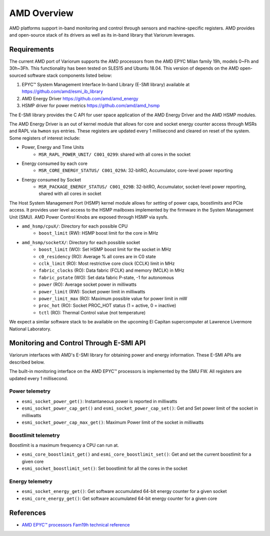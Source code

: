 .. # Copyright 2021 Lawrence Livermore National Security, LLC and other
   # Variorum Project Developers. See the top-level LICENSE file for details.
   #
   # SPDX-License-Identifier: MIT

##############
 AMD Overview
##############

AMD platforms support in-band monitoring and control through sensors and 
machine-specific registers. AMD provides and open-source stack of its drivers
as well as its in-band library that Variorum leverages.

************
Requirements
************

The current AMD port of Variorum supports the AMD processors
from the AMD EPYC Milan family 19h, models 0~Fh and 30h~3Fh.
This functionality has been tested on SLES15 and Ubuntu 18.04.
This version of depends on the AMD open-sourced software stack components
listed below:

1. EPYC™ System Management Interface In-band Library (E-SMI library) available at
   https://github.com/amd/esmi_ib_library

2. AMD Energy Driver
   https://github.com/amd/amd_energy

3. HSMP driver for power metrics
   https://github.com/amd/amd_hsmp

The E-SMI library provides the C API for user space application
of the AMD Energy Driver and the AMD HSMP modules.

The AMD Energy Driver is an out of kernel module that allows for
core and socket energy counter access through MSRs and RAPL via ``hwmon`` sys entries.
These registers are updated every 1 millisecond and cleared on reset of the system.
Some registers of interest include:

* Power, Energy and Time Units
    - ``MSR_RAPL_POWER_UNIT/ C001_0299``: shared with all cores in the socket

* Energy consumed by each core
    - ``MSR_CORE_ENERGY_STATUS/ C001_029A``: 32-bitRO, Accumulator, core-level power reporting

* Energy consumed by Socket
    - ``MSR_PACKAGE_ENERGY_STATUS/ C001_029B``: 32-bitRO, Accumulator, socket-level power reporting, shared with all cores in socket

The Host System Management Port (HSMP) kernel module allows for *setting* of
power caps, boostlimits and PCIe access. It provides user level access to the
HSMP mailboxes implemented by the firmware in the System Management Unit (SMU).
AMD Power Control Knobs are exposed through HSMP via sysfs.

* ``amd_hsmp/cpuX/``: Directory for each possible CPU
    - ``boost_limit`` (RW): HSMP boost limit for the core in MHz

* ``amd_hsmp/socketX/``:  Directory for each possible socket
    - ``boost_limit`` (WO): Set HSMP boost limit for the socket in MHz
    - ``c0_residency`` (RO): Average % all cores are in C0 state
    - ``cclk_limit`` (RO): Most restrictive core clock (CCLK) limit in MHz
    - ``fabric_clocks`` (RO): Data fabric (FCLK) and memory (MCLK) in MHz
    - ``fabric_pstate`` (WO): Set data fabric P-state, -1 for autonomous
    - ``power`` (RO): Average socket power in milliwatts
    - ``power_limit`` (RW): Socket power limit in milliwatts
    - ``power_limit_max`` (RO): Maximum possible value for power limit in mW
    - ``proc_hot`` (RO): Socket PROC_HOT status (1 = active, 0 = inactive)
    - ``tctl`` (RO): Thermal Control value (not temperature)

We expect a similar software stack to be available on the upcoming El Capitan
supercomputer at Lawrence Livermore National Laboratory.

******************************************
 Monitoring and Control Through E-SMI API
******************************************

Variorum interfaces with AMD's E-SMI library for obtaining power and energy
information. These E-SMI APIs are described below.

The built-in monitoring interface on the AMD EPYC™ processors is implemented by
the SMU FW. All registers are updated every 1 millisecond.


Power telemetry
=================

* ``esmi_socket_power_get()``: Instantaneous power is reported in milliwatts

* ``esmi_socket_power_cap_get()`` and ``esmi_socket_power_cap_set()``: Get and Set power limit of the socket in milliwatts

* ``esmi_socket_power_cap_max_get()``: Maximum Power limit of the socket in milliwatts

Boostlimit telemetry
======================

Boostlimit is a maximum frequency a CPU can run at.

* ``esmi_core_boostlimit_get()`` and ``esmi_core_boostlimit_set()``: Get and set the current boostlimit for a given core

* ``esmi_socket_boostlimit_set()``: Set boostlimit for all the cores in the socket

Energy telemetry
==================

* ``esmi_socket_energy_get()``: Get software accumulated 64-bit energy counter for a given socket

* ``esmi_core_energy_get()``: Get software accumulated 64-bit energy counter for a given core

************
 References
************

-  `AMD EPYC™ processors Fam19h technical reference
   <https://www.amd.com/system/files/TechDocs/55898_B1_pub_0.50.zip>`_
